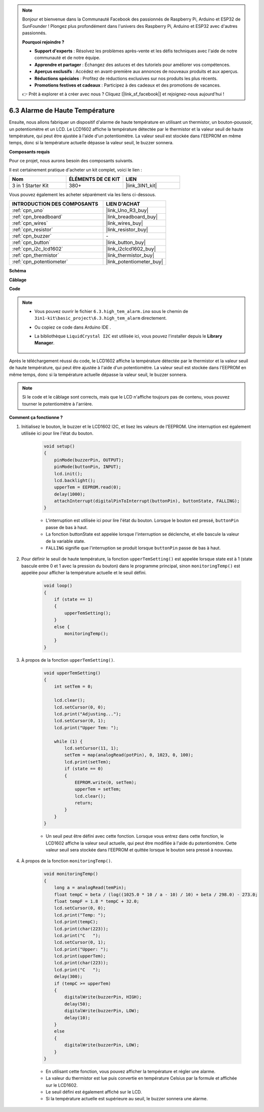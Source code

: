 .. note::

    Bonjour et bienvenue dans la Communauté Facebook des passionnés de Raspberry Pi, Arduino et ESP32 de SunFounder ! Plongez plus profondément dans l'univers des Raspberry Pi, Arduino et ESP32 avec d'autres passionnés.

    **Pourquoi rejoindre ?**

    - **Support d'experts** : Résolvez les problèmes après-vente et les défis techniques avec l'aide de notre communauté et de notre équipe.
    - **Apprendre et partager** : Échangez des astuces et des tutoriels pour améliorer vos compétences.
    - **Aperçus exclusifs** : Accédez en avant-première aux annonces de nouveaux produits et aux aperçus.
    - **Réductions spéciales** : Profitez de réductions exclusives sur nos produits les plus récents.
    - **Promotions festives et cadeaux** : Participez à des cadeaux et des promotions de vacances.

    👉 Prêt à explorer et à créer avec nous ? Cliquez [|link_sf_facebook|] et rejoignez-nous aujourd'hui !

.. _ar_high_tem_alarm:

6.3 Alarme de Haute Température
===============================

Ensuite, nous allons fabriquer un dispositif d'alarme de haute température en utilisant un thermistor, un bouton-poussoir, un potentiomètre et un LCD.
Le LCD1602 affiche la température détectée par le thermistor et la valeur seuil de haute température,
qui peut être ajustée à l'aide d'un potentiomètre.
La valeur seuil est stockée dans l'EEPROM en même temps, donc si la température actuelle dépasse la valeur seuil,
le buzzer sonnera.

**Composants requis**

Pour ce projet, nous aurons besoin des composants suivants.

Il est certainement pratique d'acheter un kit complet, voici le lien :

.. list-table::
    :widths: 20 20 20
    :header-rows: 1

    *   - Nom	
        - ÉLÉMENTS DE CE KIT
        - LIEN
    *   - 3 in 1 Starter Kit
        - 380+
        - |link_3IN1_kit|

Vous pouvez également les acheter séparément via les liens ci-dessous.

.. list-table::
    :widths: 30 20
    :header-rows: 1

    *   - INTRODUCTION DES COMPOSANTS
        - LIEN D'ACHAT

    *   - :ref:`cpn_uno`
        - |link_Uno_R3_buy|
    *   - :ref:`cpn_breadboard`
        - |link_breadboard_buy|
    *   - :ref:`cpn_wires`
        - |link_wires_buy|
    *   - :ref:`cpn_resistor`
        - |link_resistor_buy|
    *   - :ref:`cpn_buzzer`
        - \-
    *   - :ref:`cpn_button`
        - |link_button_buy|
    *   - :ref:`cpn_i2c_lcd1602`
        - |link_i2clcd1602_buy|
    *   - :ref:`cpn_thermistor`
        - |link_thermistor_buy|
    *   - :ref:`cpn_potentiometer`
        - |link_potentiometer_buy|

**Schéma**

.. image:: img/wiring_high_tem.png
   :align: center

**Câblage**

.. image:: img/tem_alarm.png
    :width: 800
    :align: center

**Code**

.. note::

    * Vous pouvez ouvrir le fichier ``6.3.high_tem_alarm.ino`` sous le chemin de ``3in1-kit\basic_project\6.3.high_tem_alarm`` directement.
    * Ou copiez ce code dans Arduino IDE .
    * La bibliothèque ``LiquidCrystal I2C`` est utilisée ici, vous pouvez l'installer depuis le **Library Manager**.

        .. image:: ../img/lib_liquidcrystal_i2c.png
    

.. raw:: html

    <iframe src=https://create.arduino.cc/editor/sunfounder01/1341b79d-c87e-4cea-ad90-189c2ebf40ee/preview?embed style="height:510px;width:100%;margin:10px 0" frameborder=0></iframe>

Après le téléchargement réussi du code, le LCD1602 affiche la température détectée par le thermistor et la valeur seuil de haute température, qui peut être ajustée à l'aide d'un potentiomètre. La valeur seuil est stockée dans l'EEPROM en même temps, donc si la température actuelle dépasse la valeur seuil, le buzzer sonnera.

.. note::
    Si le code et le câblage sont corrects, mais que le LCD n'affiche toujours pas de contenu, vous pouvez tourner le potentiomètre à l'arrière.

**Comment ça fonctionne ?**

#. Initialisez le bouton, le buzzer et le LCD1602 I2C, et lisez les valeurs de l'EEPROM. Une interruption est également utilisée ici pour lire l'état du bouton.

    .. code-block:: arduino

        void setup()
        {
            pinMode(buzzerPin, OUTPUT);
            pinMode(buttonPin, INPUT);
            lcd.init();
            lcd.backlight();
            upperTem = EEPROM.read(0);
            delay(1000);
            attachInterrupt(digitalPinToInterrupt(buttonPin), buttonState, FALLING);
        }
    
    * L'interruption est utilisée ici pour lire l'état du bouton. Lorsque le bouton est pressé, ``buttonPin`` passe de bas à haut.
    * La fonction buttonState est appelée lorsque l'interruption se déclenche, et elle bascule la valeur de la variable state.
    * ``FALLING`` signifie que l'interruption se produit lorsque ``buttonPin`` passe de bas à haut.

#. Pour définir le seuil de haute température, la fonction ``upperTemSetting()`` est appelée lorsque state est à 1 (state bascule entre 0 et 1 avec la pression du bouton) dans le programme principal, sinon ``monitoringTemp()`` est appelée pour afficher la température actuelle et le seuil défini.

    .. code-block:: arduino


        void loop()
        {
            if (state == 1)
            {
                upperTemSetting();
            }
            else {
                monitoringTemp();
            }
        }

#. À propos de la fonction ``upperTemSetting()``.

    .. code-block:: arduino

        void upperTemSetting()
        {
            int setTem = 0;

            lcd.clear();
            lcd.setCursor(0, 0);
            lcd.print("Adjusting...");
            lcd.setCursor(0, 1);
            lcd.print("Upper Tem: ");

            while (1) {
                lcd.setCursor(11, 1);
                setTem = map(analogRead(potPin), 0, 1023, 0, 100);
                lcd.print(setTem);
                if (state == 0)
                {
                    EEPROM.write(0, setTem);
                    upperTem = setTem;
                    lcd.clear();
                    return;
                }
            }
        }

    * Un seuil peut être défini avec cette fonction. Lorsque vous entrez dans cette fonction, le LCD1602 affiche la valeur seuil actuelle, qui peut être modifiée à l'aide du potentiomètre. Cette valeur seuil sera stockée dans l'EEPROM et quittée lorsque le bouton sera pressé à nouveau.

#. À propos de la fonction ``monitoringTemp()``.

    .. code-block:: arduino

        void monitoringTemp()
        {
            long a = analogRead(temPin);
            float tempC = beta / (log((1025.0 * 10 / a - 10) / 10) + beta / 298.0) - 273.0;
            float tempF = 1.8 * tempC + 32.0;
            lcd.setCursor(0, 0);
            lcd.print("Temp: ");
            lcd.print(tempC);
            lcd.print(char(223));
            lcd.print("C   ");
            lcd.setCursor(0, 1);
            lcd.print("Upper: ");
            lcd.print(upperTem);
            lcd.print(char(223));
            lcd.print("C   ");
            delay(300);
            if (tempC >= upperTem)
            {
                digitalWrite(buzzerPin, HIGH);
                delay(50);
                digitalWrite(buzzerPin, LOW);
                delay(10);
            }
            else
            {
                digitalWrite(buzzerPin, LOW);
            }
        }

    * En utilisant cette fonction, vous pouvez afficher la température et régler une alarme.
    * La valeur du thermistor est lue puis convertie en température Celsius par la formule et affichée sur le LCD1602.
    * Le seuil défini est également affiché sur le LCD.
    * Si la température actuelle est supérieure au seuil, le buzzer sonnera une alarme.
